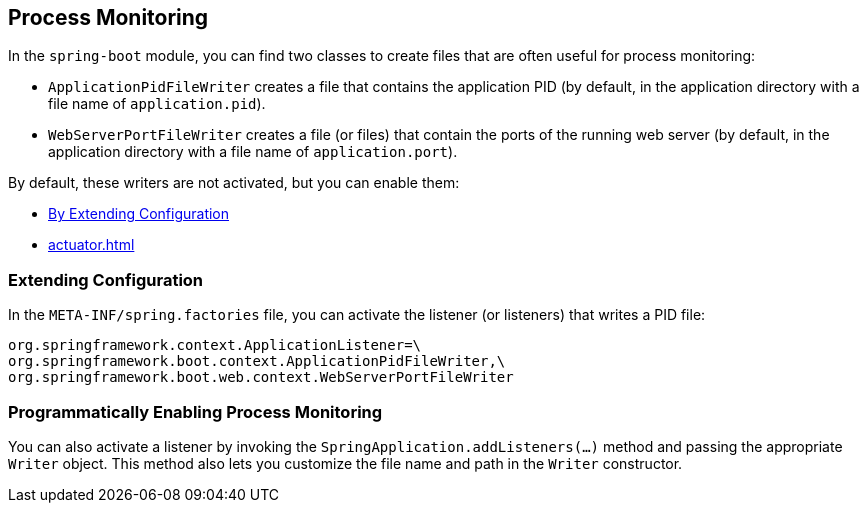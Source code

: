 [[actuator.process-monitoring]]
== Process Monitoring
In the `spring-boot` module, you can find two classes to create files that are often useful for process monitoring:

* `ApplicationPidFileWriter` creates a file that contains the application PID (by default, in the application directory with a file name of `application.pid`).
* `WebServerPortFileWriter` creates a file (or files) that contain the ports of the running web server (by default, in the application directory with a file name of `application.port`).

By default, these writers are not activated, but you can enable them:

* <<actuator#actuator.process-monitoring.configuration,By Extending Configuration>>
* <<actuator#actuator.process-monitoring.programmatically>>



[[actuator.process-monitoring.configuration]]
=== Extending Configuration
In the `META-INF/spring.factories` file, you can activate the listener (or listeners) that writes a PID file:

====
[indent=0]
----
	org.springframework.context.ApplicationListener=\
	org.springframework.boot.context.ApplicationPidFileWriter,\
	org.springframework.boot.web.context.WebServerPortFileWriter
----
====


[[actuator.process-monitoring.programmatically]]
=== Programmatically Enabling Process Monitoring
You can also activate a listener by invoking the `SpringApplication.addListeners(...)` method and passing the appropriate `Writer` object.
This method also lets you customize the file name and path in the `Writer` constructor.
